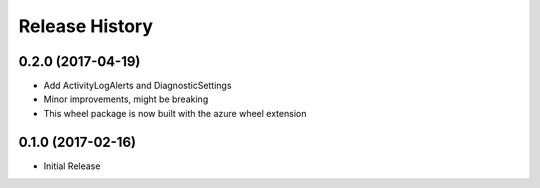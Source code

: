 .. :changelog:

Release History
===============

0.2.0 (2017-04-19)
++++++++++++++++++

* Add ActivityLogAlerts and DiagnosticSettings
* Minor improvements, might be breaking
* This wheel package is now built with the azure wheel extension

0.1.0 (2017-02-16)
++++++++++++++++++

* Initial Release
